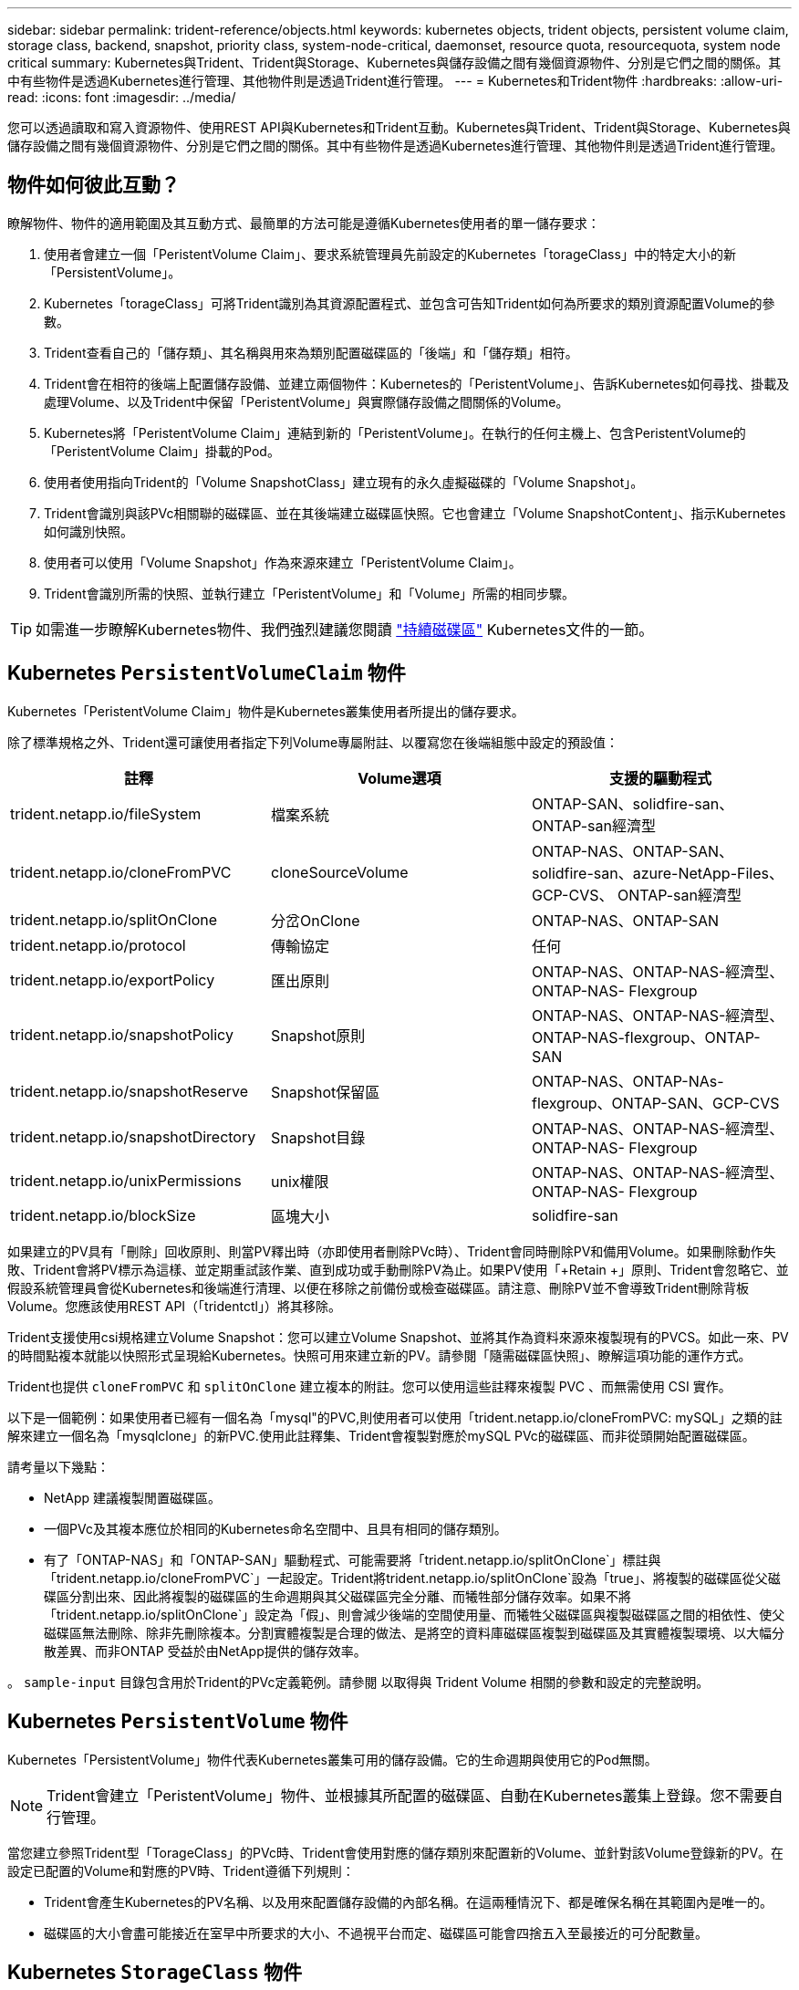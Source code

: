 ---
sidebar: sidebar 
permalink: trident-reference/objects.html 
keywords: kubernetes objects, trident objects, persistent volume claim, storage class, backend, snapshot, priority class, system-node-critical, daemonset, resource quota, resourcequota, system node critical 
summary: Kubernetes與Trident、Trident與Storage、Kubernetes與儲存設備之間有幾個資源物件、分別是它們之間的關係。其中有些物件是透過Kubernetes進行管理、其他物件則是透過Trident進行管理。 
---
= Kubernetes和Trident物件
:hardbreaks:
:allow-uri-read: 
:icons: font
:imagesdir: ../media/


[role="lead"]
您可以透過讀取和寫入資源物件、使用REST API與Kubernetes和Trident互動。Kubernetes與Trident、Trident與Storage、Kubernetes與儲存設備之間有幾個資源物件、分別是它們之間的關係。其中有些物件是透過Kubernetes進行管理、其他物件則是透過Trident進行管理。



== 物件如何彼此互動？

瞭解物件、物件的適用範圍及其互動方式、最簡單的方法可能是遵循Kubernetes使用者的單一儲存要求：

. 使用者會建立一個「PeristentVolume Claim」、要求系統管理員先前設定的Kubernetes「torageClass」中的特定大小的新「PersistentVolume」。
. Kubernetes「torageClass」可將Trident識別為其資源配置程式、並包含可告知Trident如何為所要求的類別資源配置Volume的參數。
. Trident查看自己的「儲存類」、其名稱與用來為類別配置磁碟區的「後端」和「儲存類」相符。
. Trident會在相符的後端上配置儲存設備、並建立兩個物件：Kubernetes的「PeristentVolume」、告訴Kubernetes如何尋找、掛載及處理Volume、以及Trident中保留「PeristentVolume」與實際儲存設備之間關係的Volume。
. Kubernetes將「PeristentVolume Claim」連結到新的「PeristentVolume」。在執行的任何主機上、包含PeristentVolume的「PeristentVolume Claim」掛載的Pod。
. 使用者使用指向Trident的「Volume SnapshotClass」建立現有的永久虛擬磁碟的「Volume Snapshot」。
. Trident會識別與該PVc相關聯的磁碟區、並在其後端建立磁碟區快照。它也會建立「Volume SnapshotContent」、指示Kubernetes如何識別快照。
. 使用者可以使用「Volume Snapshot」作為來源來建立「PeristentVolume Claim」。
. Trident會識別所需的快照、並執行建立「PeristentVolume」和「Volume」所需的相同步驟。



TIP: 如需進一步瞭解Kubernetes物件、我們強烈建議您閱讀 https://kubernetes.io/docs/concepts/storage/persistent-volumes/["持續磁碟區"^] Kubernetes文件的一節。



== Kubernetes `PersistentVolumeClaim` 物件

Kubernetes「PeristentVolume Claim」物件是Kubernetes叢集使用者所提出的儲存要求。

除了標準規格之外、Trident還可讓使用者指定下列Volume專屬附註、以覆寫您在後端組態中設定的預設值：

[cols=",,"]
|===
| 註釋 | Volume選項 | 支援的驅動程式 


| trident.netapp.io/fileSystem | 檔案系統 | ONTAP-SAN、solidfire-san、ONTAP-san經濟型 


| trident.netapp.io/cloneFromPVC | cloneSourceVolume | ONTAP-NAS、ONTAP-SAN、solidfire-san、azure-NetApp-Files、GCP-CVS、 ONTAP-san經濟型 


| trident.netapp.io/splitOnClone | 分岔OnClone | ONTAP-NAS、ONTAP-SAN 


| trident.netapp.io/protocol | 傳輸協定 | 任何 


| trident.netapp.io/exportPolicy | 匯出原則 | ONTAP-NAS、ONTAP-NAS-經濟型、ONTAP-NAS- Flexgroup 


| trident.netapp.io/snapshotPolicy | Snapshot原則 | ONTAP-NAS、ONTAP-NAS-經濟型、ONTAP-NAS-flexgroup、ONTAP-SAN 


| trident.netapp.io/snapshotReserve | Snapshot保留區 | ONTAP-NAS、ONTAP-NAs-flexgroup、ONTAP-SAN、GCP-CVS 


| trident.netapp.io/snapshotDirectory | Snapshot目錄 | ONTAP-NAS、ONTAP-NAS-經濟型、ONTAP-NAS- Flexgroup 


| trident.netapp.io/unixPermissions | unix權限 | ONTAP-NAS、ONTAP-NAS-經濟型、ONTAP-NAS- Flexgroup 


| trident.netapp.io/blockSize | 區塊大小 | solidfire-san 
|===
如果建立的PV具有「刪除」回收原則、則當PV釋出時（亦即使用者刪除PVc時）、Trident會同時刪除PV和備用Volume。如果刪除動作失敗、Trident會將PV標示為這樣、並定期重試該作業、直到成功或手動刪除PV為止。如果PV使用「+Retain +」原則、Trident會忽略它、並假設系統管理員會從Kubernetes和後端進行清理、以便在移除之前備份或檢查磁碟區。請注意、刪除PV並不會導致Trident刪除背板Volume。您應該使用REST API（「tridentctl」）將其移除。

Trident支援使用csi規格建立Volume Snapshot：您可以建立Volume Snapshot、並將其作為資料來源來複製現有的PVCS。如此一來、PV的時間點複本就能以快照形式呈現給Kubernetes。快照可用來建立新的PV。請參閱「+隨需磁碟區快照+」、瞭解這項功能的運作方式。

Trident也提供 `cloneFromPVC` 和 `splitOnClone` 建立複本的附註。您可以使用這些註釋來複製 PVC 、而無需使用 CSI 實作。

以下是一個範例：如果使用者已經有一個名為「mysql"的PVC,則使用者可以使用「trident.netapp.io/cloneFromPVC: mySQL」之類的註解來建立一個名為「mysqlclone」的新PVC.使用此註釋集、Trident會複製對應於mySQL PVc的磁碟區、而非從頭開始配置磁碟區。

請考量以下幾點：

* NetApp 建議複製閒置磁碟區。
* 一個PVc及其複本應位於相同的Kubernetes命名空間中、且具有相同的儲存類別。
* 有了「ONTAP-NAS」和「ONTAP-SAN」驅動程式、可能需要將「trident.netapp.io/splitOnClone`」標註與「trident.netapp.io/cloneFromPVC`」一起設定。Trident將trident.netapp.io/splitOnClone`設為「true」、將複製的磁碟區從父磁碟區分割出來、因此將複製的磁碟區的生命週期與其父磁碟區完全分離、而犧牲部分儲存效率。如果不將「trident.netapp.io/splitOnClone`」設定為「假」、則會減少後端的空間使用量、而犧牲父磁碟區與複製磁碟區之間的相依性、使父磁碟區無法刪除、除非先刪除複本。分割實體複製是合理的做法、是將空的資料庫磁碟區複製到磁碟區及其實體複製環境、以大幅分散差異、而非ONTAP 受益於由NetApp提供的儲存效率。


。 `sample-input` 目錄包含用於Trident的PVc定義範例。請參閱  以取得與 Trident Volume 相關的參數和設定的完整說明。



== Kubernetes `PersistentVolume` 物件

Kubernetes「PersistentVolume」物件代表Kubernetes叢集可用的儲存設備。它的生命週期與使用它的Pod無關。


NOTE: Trident會建立「PeristentVolume」物件、並根據其所配置的磁碟區、自動在Kubernetes叢集上登錄。您不需要自行管理。

當您建立參照Trident型「TorageClass」的PVc時、Trident會使用對應的儲存類別來配置新的Volume、並針對該Volume登錄新的PV。在設定已配置的Volume和對應的PV時、Trident遵循下列規則：

* Trident會產生Kubernetes的PV名稱、以及用來配置儲存設備的內部名稱。在這兩種情況下、都是確保名稱在其範圍內是唯一的。
* 磁碟區的大小會盡可能接近在室早中所要求的大小、不過視平台而定、磁碟區可能會四捨五入至最接近的可分配數量。




== Kubernetes `StorageClass` 物件

Kubernetes的「torageClass」物件是以名稱在「PeristentVolume Claims」中指定、以一組內容來配置儲存設備。儲存類別本身會識別要使用的資源配置程式、並根據資源配置程式所瞭解的方式來定義該組內容。

這是需要由系統管理員建立及管理的兩個基本物件之一。另一個是Trident後端物件。

使用Trident的Kubernetes「torageClass」物件看起來像這樣：

[listing]
----
apiVersion: storage.k8s.io/v1
kind: StorageClass
metadata:
  name: <Name>
provisioner: csi.trident.netapp.io
mountOptions: <Mount Options>
parameters:
  <Trident Parameters>
allowVolumeExpansion: true
volumeBindingMode: Immediate
----
這些參數是Trident專屬的、可告訴Trident如何為類別配置Volume。

儲存類別參數包括：

[cols=",,,"]
|===
| 屬性 | 類型 | 必要 | 說明 


| 屬性 | map[stric]字串 | 否 | 請參閱以下「屬性」一節 


| storagePools | map[stringList | 否 | 將後端名稱對應至中的儲存資源池清單 


| 其他StoragePools | map[stringList | 否 | 將後端名稱對應至中的儲存資源池清單 


| 排除StoragePools | map[stringList | 否 | 將後端名稱對應至中的儲存資源池清單 
|===
儲存屬性及其可能值可分類為儲存資源池選擇屬性和Kubernetes屬性。



=== 儲存資源池選擇屬性

這些參數決定應使用哪些Trident託管儲存資源池來配置特定類型的磁碟區。

[cols=",,,,,"]
|===
| 屬性 | 類型 | 價值 | 優惠 | 申請 | 支援者 


| 媒體1^ | 字串 | HDD、混合式、SSD | 資源池包含此類型的媒體、混合式表示兩者 | 指定的媒體類型 | ONTAP-NAS、ONTAP-NAS-經濟型、ONTAP-NAS-flexgroup、ONTAP-SAN、solidfire-san 


| 資源配置類型 | 字串 | 纖薄、厚實 | Pool支援此資源配置方法 | 指定的資源配置方法 | 厚：全ONTAP 是邊、薄：全ONTAP 是邊、邊、邊、邊、邊、邊、邊、邊、邊、邊、邊 


| 後端類型 | 字串  a| 
ONTAP-NAS、ONTAP-NAS-經濟型、ONTAP-NAS-flexgroup、ONTAP-SAN、solidfire-san、GCP-CVS、azure-NetApp-Files、ONTAP-san經濟
| 集區屬於此類型的後端 | 指定後端 | 所有驅動程式 


| 快照 | 布爾 | 對、錯 | 集區支援具有快照的磁碟區 | 已啟用快照的Volume | ONTAP-NAS、ONTAP-SAN、Solidfire-SAN、GCP-CVS 


| 複製 | 布爾 | 對、錯 | 資源池支援複製磁碟區 | 已啟用複本的Volume | ONTAP-NAS、ONTAP-SAN、Solidfire-SAN、GCP-CVS 


| 加密 | 布爾 | 對、錯 | 資源池支援加密磁碟區 | 已啟用加密的Volume | ONTAP-NAS、ONTAP-NAS-經濟型、ONTAP-NAS- FlexGroups、ONTAP-SAN 


| IOPS | 內部 | 正整數 | 集區能夠保證此範圍內的IOPS | Volume保證這些IOPS | solidfire-san 
|===
^1^：ONTAP Select 不受支援

在大多數情況下、所要求的值會直接影響資源配置、例如、要求完整資源配置會導致資源配置較為密集的Volume。不過、元素儲存資源池會使用其提供的IOPS下限和上限來設定QoS值、而非所要求的值。在此情況下、要求的值僅用於選取儲存資源池。

理想情況下、您可以單獨使用「屬性」來建構儲存設備的品質、以滿足特定類別的需求。Trident會自動探索並選取符合您指定「屬性」的_all_儲存集區。

如果您發現自己無法使用「屬性」來自動選取適合某個類別的資源池、您可以使用「儲存池」和「其他儲存池」參數來進一步精簡資源池、甚至選取特定的資源池集區。

您可以使用「儲存池」參數、進一步限制符合任何指定「屬性」的集區集區集區。換句話說、Trident會使用由「屬性」和「儲存庫」參數所識別的資源池交會來進行資源配置。您可以單獨使用參數、也可以同時使用兩者。

您可以使用「addionalStoragePools」參數來擴充Trident用來資源配置的資源池集區集區集區、而不論「attributes」和「scoragePools」參數所選取的任何資源池為何。

您可以使用「排除StoragePools」參數來篩選Trident用於資源配置的資源池集區集區。使用此參數會移除任何相符的集區。

在「儲存池」和「其他儲存池」參數中、每個項目的格式均為「<backender>:<storagePoollist>'」、其中「<storagePoollist>'」是以逗號分隔的儲存池清單、用於指定的後端。例如、「addionalStoragePools」的值可能會像是「ontapnas_192.168.1.100:solidgr1、aggr2、aggrfire、192.168.1.101：Bronze」。這些清單接受後端值和清單值的regex值。您可以使用「tridentctl Get backend」來取得後端及其資源池的清單。



=== Kubernetes屬性

這些屬性在動態資源配置期間、不會影響Trident選擇儲存資源池/後端。相反地、這些屬性只會提供Kubernetes持續磁碟區所支援的參數。工作節點負責檔案系統建立作業、可能需要檔案系統公用程式、例如xfsprogs。

[cols=",,,,,"]
|===
| 屬性 | 類型 | 價值 | 說明 | 相關驅動因素 | Kubernetes版本 


| FSType | 字串 | ext4 、 ext3 、 xfs | 區塊磁碟區的檔案系統類型 | solidfire-san、ontap、nap、nap、nas經濟、ontap、nas、flexgroup、ontap、san、ONTAP-san經濟型 | 全部 


| owVolume擴充 | 布林值 | 對、錯 | 啟用或停用對增加PVc大小的支援 | ONTAP-NAS、ONTAP-NAS-經濟型、ONTAP-NAS-flexgroup、ONTAP-SAN、ONTAP-san經濟型、 solidfire-san、gcp-CVS、azure-netapp檔案 | 1.11+ 


| Volume BindingMode | 字串 | 立即、WaitForFirst消費者 | 選擇何時進行磁碟區繫結和動態資源配置 | 全部 | 1.19 - 1.26 
|===
[TIP]
====
* 。 `fsType` 參數用於控制SAN LUN所需的檔案系統類型。此外、Kubernetes也會使用的 `fsType` 在儲存類別中、表示檔案系統存在。您可以使用來控制Volume擁有權 `fsGroup` 只有在下列情況下、Pod的安全內容才會出現 `fsType` 已設定。請參閱 link:https://kubernetes.io/docs/tasks/configure-pod-container/security-context/["Kubernetes：設定Pod或Container的安全內容"^] 如需使用設定Volume擁有權的總覽 `fsGroup` 背景。Kubernetes將套用 `fsGroup` 只有在下列情況下才會有
+
** 「FSType」是在儲存類別中設定的。
** PVc存取模式為rwo。


+
對於NFS儲存驅動程式、檔案系統已存在做為NFS匯出的一部分。為了使用「fsGroup」、儲存類別仍需指定「FSType」。您可以將其設定為「NFS」或任何非null值。

* 請參閱 link:https://docs.netapp.com/us-en/trident/trident-use/vol-expansion.html["展開Volume"] 如需磁碟區擴充的詳細資料、
* Trident安裝程式套裝組合提供多個範例儲存類別定義、可與Trident搭配使用、位於「sham-INPUT /儲存設備類別-*。yaml」。刪除Kubernetes儲存類別也會刪除對應的Trident儲存類別。


====


== Kubernetes `VolumeSnapshotClass` 物件

Kubernetes的「Volume SnapshotClass」物件類似於「儲存類別」。它們有助於定義多種儲存類別、並由Volume Snapshot參考、以將快照與所需的Snapshot類別建立關聯。每個Volume Snapshot都與單一Volume Snapshot類別相關聯。

系統管理員應定義「Volume SnapshotClass」、以建立快照。建立具有下列定義的Volume Snapshot類別：

[listing]
----
apiVersion: snapshot.storage.k8s.io/v1
kind: VolumeSnapshotClass
metadata:
  name: csi-snapclass
driver: csi.trident.netapp.io
deletionPolicy: Delete
----
對Kubernetes而言、「driver」是指Trident處理「Cig-snapClass」類別的Volume快照要求。「刪除原則」指定必須刪除快照時要採取的動作。當「刪除原則」設定為「刪除」時、刪除快照時、就會移除儲存叢集上的Volume Snapshot物件和基礎Snapshot。或者、將其設為「保留」、表示保留「Volume SnapshotContent」和實體快照。



== Kubernetes `VolumeSnapshot` 物件

Kubernetes「Volume Snapshot」物件是建立磁碟區快照的要求。就像使用者針對磁碟區所提出的要求一樣、磁碟區快照是使用者建立現有虛擬磁碟快照的要求。

當磁碟區快照要求出現時、Trident會自動管理後端磁碟區的快照建立、並建立獨特的「Volume SnapshotContent」物件來公開快照。您可以從現有的PVCS建立快照、並在建立新的PVCS時、將快照作為DataSource使用。


NOTE: Volume Snapshot的生命週期與來源PVCs無關：即使刪除來源PVCs、快照仍會持續存在。刪除具有相關快照的永久虛擬磁碟時、Trident會將此永久虛擬磁碟的備份磁碟區標示為*刪除*狀態、但不會將其完全移除。刪除所有相關的快照時、即會移除該磁碟區。



== Kubernetes `VolumeSnapshotContent` 物件

Kubernetes「Volume SnapshotContent」物件代表從已配置的磁碟區擷取的快照。它類似於「PersistentVolume」、代表儲存叢集上已配置的快照。與「PeristentVolume Claim」和「PeristentVolume」物件類似、建立快照時、「Volume SnapshotContent」物件會維持一對一的對應、以對應「Volume Snapshot」物件、該物件已要求建立快照。

「Volume SnapshotContent」物件包含可唯一識別快照的詳細資料、例如「快照資料」。此「快照處理」是PV名稱與「Volume SnapshotContent」物件名稱的獨特組合。

當快照要求出現時、Trident會在後端建立快照。建立快照之後、Trident會設定「Volume SnapshotContent」物件、並將快照公開給Kubernetes API。


NOTE: 一般而言、您不需要管理 `VolumeSnapshotContent`物件。例外情況是您想要link:../trident-use/vol-snapshots.html#import-a-volume-snapshot["匯入 Volume 快照"]在 Trident 之外建立。



== Kubernetes `CustomResourceDefinition` 物件

Kubernetes自訂資源是Kubernetes API中由系統管理員定義的端點、用於將類似物件分組。Kubernetes支援建立自訂資源來儲存物件集合。您可以執行「kubecl Get crds」來取得這些資源定義。

自訂資源定義（CRD）及其相關的物件中繼資料會由Kubernetes儲存在其中繼資料儲存區中。如此一來、您就不需要另外建立Trident的儲存區。

Trident 使用 `CustomResourceDefinition`物件來保留 Trident 物件的身分識別、例如 Trident 後端、 Trident 儲存類別和 Trident Volume 。這些物件由Trident管理。此外、「csi Volume Snapshot」架構也引進了定義Volume快照所需的部分CRD。

CRD是Kubernetes建構。上述資源的物件是由Trident所建立。例如、當使用「tridentctl」建立後端時、Kubernetes會建立一個對應的「tridentbackend」CRD物件供其使用。

以下是Trident客戶需求日的幾點重點：

* 安裝Trident時、會建立一組客戶需求日、並可像使用任何其他資源類型一樣使用。
* 使用解除安裝Trident時 `tridentctl uninstall` 命令、Trident Pod會刪除、但建立的客戶需求日不會清除。請參閱 link:../trident-managing-k8s/uninstall-trident.html["解除安裝Trident"] 瞭解如何徹底移除Trident並從頭重新設定。




== Trident 物件 `StorageClass`

Trident為Kubernetes建立相符的儲存類別 `StorageClass` 指定的物件 `csi.trident.netapp.io` 在他們的資源配置工具欄位中。儲存類別名稱與Kubernetes名稱相符 `StorageClass` 所代表的物件。


NOTE: 使用Kubernetes、當Kubernetes「torageClass」以Trident做為資源配置程式登錄時、就會自動建立這些物件。

儲存類別包含一組磁碟區需求。Trident會將這些需求與每個儲存資源池中的屬性相符；如果符合、則該儲存資源池是使用該儲存類別來配置磁碟區的有效目標。

您可以使用REST API建立儲存類別組態、以直接定義儲存類別。不過、在Kubernetes部署中、我們預期在登錄新的Kubernetes「torageClass」物件時、會建立這些物件。



== Trident後端物件

後端代表儲存供應商、其中Trident會配置磁碟區；單一Trident執行個體可管理任何數量的後端。


NOTE: 這是您自己建立和管理的兩種物件類型之一。另一個是Kubernetes的「torageClass」物件。

如需如何建構這些物件的詳細資訊、請參閱 link:../trident-use/backends.html["設定後端"]。



== Trident 物件 `StoragePool`

儲存資源池代表可在每個後端上進行資源配置的不同位置。就支援而言ONTAP 、這些項目對應於SVM中的集合體。對於NetApp HCI / SolidFire、這些服務會對應到系統管理員指定的QoS頻段。就架構而言、這些項目對應於雲端供應商所在的地區。Cloud Volumes Service每個儲存資源池都有一組獨特的儲存屬性、可定義其效能特性和資料保護特性。

與此處的其他物件不同、儲存資源池候選項目一律會自動探索及管理。



== Trident 物件 `Volume`

Volume 是資源配置的基本單位，包括 NFS 共用， iSCSI 和 FC LUN 等後端端點。在 Kubernetes 中、這些直接對應到 `PersistentVolumes`。建立磁碟區時、請確定它有一個儲存類別、決定該磁碟區可以配置的位置及大小。

[NOTE]
====
* 在Kubernetes中、會自動管理這些物件。您可以檢視這些資源、以查看資源配置的Trident內容。
* 刪除具有相關快照的PV時、對應的Trident Volume會更新為*刪除*狀態。若要刪除Trident磁碟區、您應該移除該磁碟區的快照。


====
Volume組態會定義已配置磁碟區應具備的內容。

[cols=",,,"]
|===
| 屬性 | 類型 | 必要 | 說明 


| 版本 | 字串 | 否 | Trident API版本（「1」） 


| 名稱 | 字串 | 是的 | 要建立的Volume名稱 


| storageClass | 字串 | 是的 | 配置Volume時使用的儲存類別 


| 尺寸 | 字串 | 是的 | 要配置的磁碟區大小（以位元組為單位） 


| 傳輸協定 | 字串 | 否 | 要使用的傳輸協定類型；「檔案」或「區塊」 


| 內部名稱 | 字串 | 否 | 儲存系統上的物件名稱；由Trident產生 


| cloneSourceVolume | 字串 | 否 | Sname（NAS、SAN）& S--*：要複製的磁碟區名稱ONTAP SolidFire 


| 分岔OnClone | 字串 | 否 | 例（NAS、SAN）：從父實體分割複本ONTAP 


| Snapshot原則 | 字串 | 否 | S--*：快照原則ONTAP 


| Snapshot保留區 | 字串 | 否 | Sing-*：保留給快照的磁碟區百分比ONTAP 


| 匯出原則 | 字串 | 否 | ONTAP-NAS*：要使用的匯出原則 


| Snapshot目錄 | 布爾 | 否 | ONTAP-NAS*：快照目錄是否可見 


| unix權限 | 字串 | 否 | ONTAP-NAS*：初始UNIX權限 


| 區塊大小 | 字串 | 否 | S--*：區塊/區段大小SolidFire 


| 檔案系統 | 字串 | 否 | 檔案系統類型 
|===
Trident在建立磁碟區時會產生「內部名稱」。這包括兩個步驟。首先、它會將儲存前置詞（預設的「Trident」或後端組態中的前置詞）預先加上磁碟區名稱、以「<prefix>-<volume名稱>」格式命名。然後、它會繼續清理名稱、取代後端不允許的字元。對於後端、它會以底線取代連字號（因此內部名稱會變成「<prefix>_<volume名稱>」）ONTAP 。對於元素後端、它會以連字號取代底線。

您可以使用Volume組態、使用REST API直接配置磁碟區、但在Kubernetes部署中、我們預期大多數使用者都會使用標準的Kubernetes「PeristentVolume Claim」方法。Trident會自動建立此Volume物件、做為資源配置程序的一部分。



== Trident 物件 `Snapshot`

快照是磁碟區的時間點複本、可用來配置新的磁碟區或還原狀態。在Kubernetes中、這些物件會直接對應到「Volume SnapshotContent」物件。每個快照都與一個Volume相關聯、該磁碟區是快照資料的來源。

每個「napshot」物件都包含下列內容：

[cols=",,,"]
|===
| 屬性 | 類型 | 必要 | 說明 


| 版本 | 字串  a| 
是的
| Trident API版本（「1」） 


| 名稱 | 字串  a| 
是的
| Trident Snapshot物件的名稱 


| 內部名稱 | 字串  a| 
是的
| 儲存系統上Trident Snapshot物件的名稱 


| Volume名稱 | 字串  a| 
是的
| 為其建立快照的持續Volume名稱 


| Volume內部名稱 | 字串  a| 
是的
| 儲存系統上相關Trident Volume物件的名稱 
|===

NOTE: 在Kubernetes中、會自動管理這些物件。您可以檢視這些資源、以查看資源配置的Trident內容。

當Kubernetes「Volume Snapshot」物件要求建立時、Trident會在備份儲存系統上建立Snapshot物件。此快照物件的「內部名稱」是將前置詞「sfapshot-」與「Volume Snapshot」物件的「UID」（例如、「sfapshot-e8d8a0ca-9826-11e9-9807-525400f3f660」）結合在一起產生的。「Volume Name」（Volume名稱）和「Volume InternalName」（磁碟區內部名稱）會透過取得備用磁碟區的詳細資料來填入資料。



== Trident 物件 `ResourceQuota`

Trident 去除會使用優先順序類別（ Kubernetes 中可用的最高優先順序類別）、以確保 Trident 能在正常節點關機期間識別及清理磁碟區、並允許 Trident 去 `system-node-critical`除設定群組在資源壓力較大的叢集中、以較低的優先順序來搶佔工作負載。

為達成此目標、 Trident 採用 `ResourceQuota`物件來確保 Trident 標章集上的「系統節點關鍵」優先順序類別獲得滿足。在建立部署和取消設定集之前、 Trident 會先尋找物件、如果未發現、則會套用該 `ResourceQuota`物件。

如果您需要對預設資源配額和優先順序類別的更多控制權、可以產生「custustry.yaml」、或使用Helm圖表來設定「資源配額」物件。

以下是「資源配額」物件優先處理Trident的範例。

[listing]
----
apiVersion: <version>
kind: ResourceQuota
metadata:
  name: trident-csi
  labels:
    app: node.csi.trident.netapp.io
spec:
  scopeSelector:
     matchExpressions:
       - operator : In
         scopeName: PriorityClass
         values: ["system-node-critical"]
----
如需資源配額的詳細資訊、請參閱 link:https://kubernetes.io/docs/concepts/policy/resource-quotas/["Kubernetes：資源配額"^]。



=== 清理 `ResourceQuota` 如果安裝失敗

在極少數情況下、如果在建立「資源配額」物件之後安裝失敗、請先嘗試 link:../trident-managing-k8s/uninstall-trident.html["正在解除安裝"] 然後重新安裝。

如果這不管用、請手動移除「資源配額」物件。



=== 移除 `ResourceQuota`

如果您偏好控制自己的資源配置、可以使用下列命令移除 Trident `ResourceQuota` 物件：

[listing]
----
kubectl delete quota trident-csi -n trident
----
